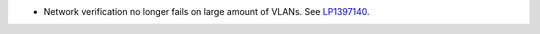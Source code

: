 * Network verification no longer fails on large amount of VLANs.
  See `LP1397140 <https://bugs.launchpad.net/fuel/+bug/1397140>`_.
